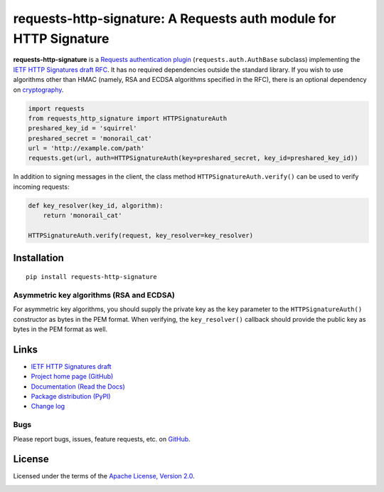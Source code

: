 requests-http-signature: A Requests auth module for HTTP Signature
==================================================================

**requests-http-signature** is a `Requests <https://github.com/requests/requests>`_ `authentication plugin
<http://docs.python-requests.org/en/master/user/authentication/>`_ (``requests.auth.AuthBase`` subclass) implementing
the `IETF HTTP Signatures draft RFC <https://tools.ietf.org/html/draft-cavage-http-signatures>`_. It has no required
dependencies outside the standard library. If you wish to use algorithms other than HMAC (namely, RSA and ECDSA algorithms
specified in the RFC), there is an optional dependency on `cryptography <https://pypi.python.org/pypi/cryptography>`_.

.. code-block:: python

  import requests
  from requests_http_signature import HTTPSignatureAuth
  preshared_key_id = 'squirrel'
  preshared_secret = 'monorail_cat'
  url = 'http://example.com/path'
  requests.get(url, auth=HTTPSignatureAuth(key=preshared_secret, key_id=preshared_key_id))

In addition to signing messages in the client, the class method ``HTTPSignatureAuth.verify()`` can be used to verify
incoming requests:

.. code-block:: python

  def key_resolver(key_id, algorithm):
      return 'monorail_cat'

  HTTPSignatureAuth.verify(request, key_resolver=key_resolver)

Installation
------------
::

    pip install requests-http-signature

Asymmetric key algorithms (RSA and ECDSA)
~~~~~~~~~~~~~~~~~~~~~~~~~~~~~~~~~~~~~~~~~
For asymmetric key algorithms, you should supply the private key as the ``key`` parameter to the ``HTTPSignatureAuth()`` 
constructor as bytes in the PEM format. When verifying, the ``key_resolver()`` callback should provide the public key as
bytes in the PEM format as well.

Links
-----
* `IETF HTTP Signatures draft <https://tools.ietf.org/html/draft-cavage-http-signatures>`_
* `Project home page (GitHub) <https://github.com/kislyuk/requests-http-signature>`_
* `Documentation (Read the Docs) <https://requests-http-signature.readthedocs.io/en/latest/>`_
* `Package distribution (PyPI) <https://pypi.python.org/pypi/requests-http-signature>`_
* `Change log <https://github.com/kislyuk/requests-http-signature/blob/master/Changes.rst>`_

Bugs
~~~~
Please report bugs, issues, feature requests, etc. on `GitHub <https://github.com/kislyuk/requests-http-signature/issues>`_.

License
-------
Licensed under the terms of the `Apache License, Version 2.0 <http://www.apache.org/licenses/LICENSE-2.0>`_.

.. image:: https://travis-ci.org/kislyuk/requests-http-signature.png
        :target: https://travis-ci.org/kislyuk/requests-http-signature
.. image:: https://codecov.io/github/kislyuk/requests-http-signature/coverage.svg?branch=master
        :target: https://codecov.io/github/kislyuk/requests-http-signature?branch=master
.. image:: https://img.shields.io/pypi/v/requests-http-signature.svg
        :target: https://pypi.python.org/pypi/requests-http-signature
.. image:: https://img.shields.io/pypi/l/requests-http-signature.svg
        :target: https://pypi.python.org/pypi/requests-http-signature
.. image:: https://readthedocs.org/projects/requests-http-signature/badge/?version=latest
        :target: https://requests-http-signature.readthedocs.org/
